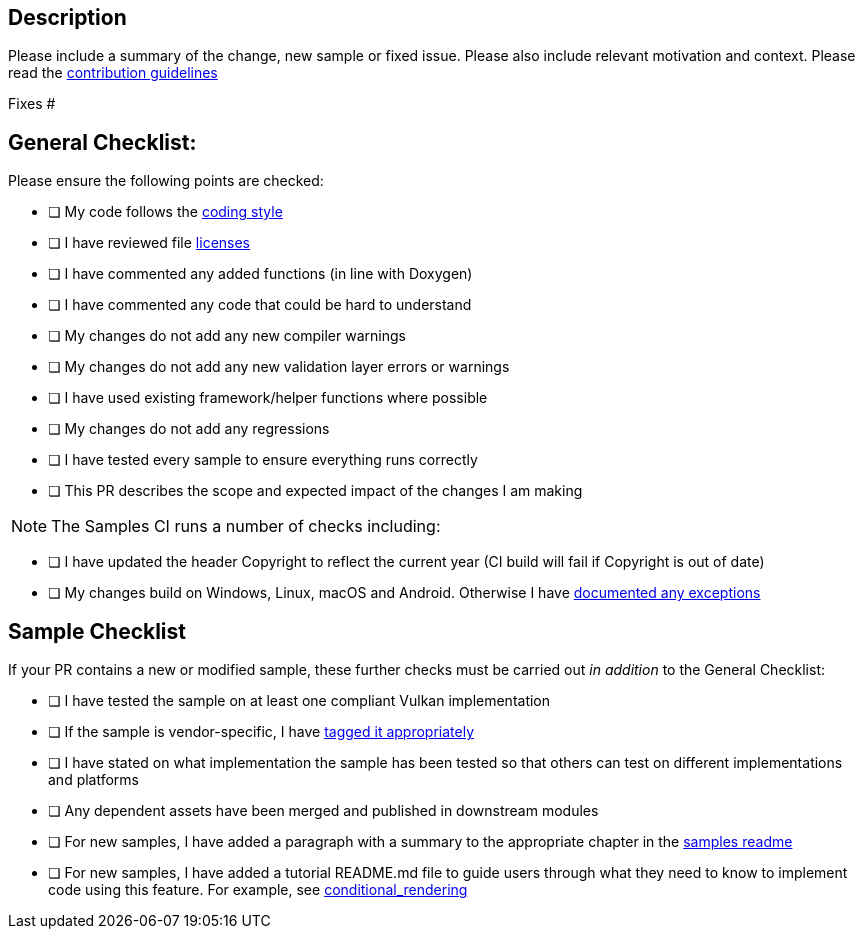 == Description

Please include a summary of the change, new sample or fixed issue.
Please also include relevant motivation and context.
Please read the https://github.com/KhronosGroup/Vulkan-Samples/tree/master/CONTRIBUTING.md[contribution guidelines]

Fixes #+++<issue number="">++++++</issue>+++

== General Checklist:

Please ensure the following points are checked:

* [ ] My code follows the https://github.com/KhronosGroup/Vulkan-Samples/tree/master/CONTRIBUTING.md#Code-Style[coding style]
* [ ] I have reviewed file https://github.com/KhronosGroup/Vulkan-Samples/tree/master/CONTRIBUTING.md#Copyright-Notice-and-License-Template[licenses]
* [ ] I have commented any added functions (in line with Doxygen)
* [ ] I have commented any code that could be hard to understand
* [ ] My changes do not add any new compiler warnings
* [ ] My changes do not add any new validation layer errors or warnings
* [ ] I have used existing framework/helper functions where possible
* [ ] My changes do not add any regressions
* [ ] I have tested every sample to ensure everything runs correctly
* [ ] This PR describes the scope and expected impact of the changes I am making

NOTE: The Samples CI runs a number of checks including:

* [ ] I have updated the header Copyright to reflect the current year (CI build will fail if Copyright is out of date)
* [ ] My changes build on Windows, Linux, macOS and Android.
Otherwise I have https://github.com/KhronosGroup/Vulkan-Samples/tree/master/CONTRIBUTING.md#General-Requirements[documented any exceptions]

== Sample Checklist

If your PR contains a new or modified sample, these further checks must be carried out _in addition_ to the General Checklist:

* [ ] I have tested the sample on at least one compliant Vulkan implementation
* [ ] If the sample is vendor-specific, I have https://github.com/KhronosGroup/Vulkan-Samples/tree/master/CONTRIBUTING.md#General-Requirements[tagged it appropriately]
* [ ] I have stated on what implementation the sample has been tested so that others can test on different implementations and platforms
* [ ] Any dependent assets have been merged and published in downstream modules
* [ ] For new samples, I have added a paragraph with a summary to the appropriate chapter in the xref:./../samples/README.adoc[samples readme]
* [ ] For new samples, I have added a tutorial README.md file to guide users through what they need to know to implement code using this feature.
For example, see link:./../samples/extensions/conditional_rendering[conditional_rendering]
